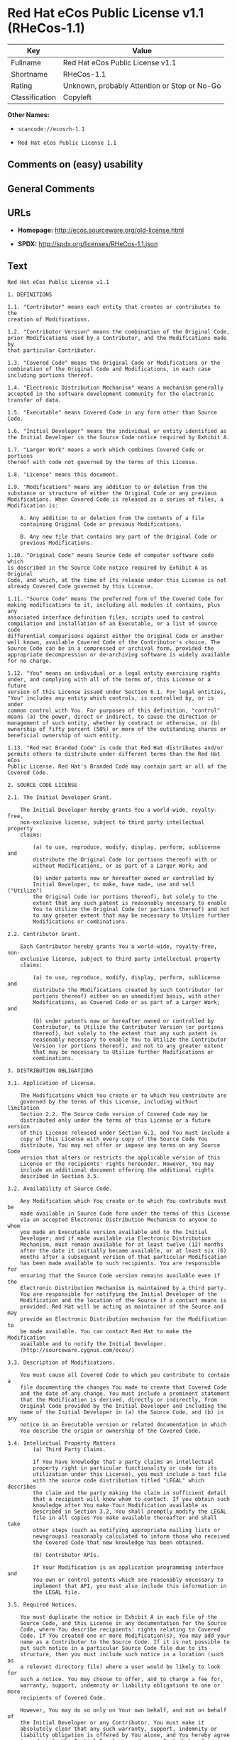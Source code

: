 * Red Hat eCos Public License v1.1 (RHeCos-1.1)

| Key              | Value                                          |
|------------------+------------------------------------------------|
| Fullname         | Red Hat eCos Public License v1.1               |
| Shortname        | RHeCos-1.1                                     |
| Rating           | Unknown, probably Attention or Stop or No-Go   |
| Classification   | Copyleft                                       |

*Other Names:*

- =scancode://ecosrh-1.1=

- =Red Hat eCos Public License 1.1=

** Comments on (easy) usability

** General Comments

** URLs

- *Homepage:* http://ecos.sourceware.org/old-license.html

- *SPDX:* http://spdx.org/licenses/RHeCos-1.1.json

** Text

#+BEGIN_EXAMPLE
  Red Hat eCos Public License v1.1

  1. DEFINITIONS

  1.1. "Contributor" means each entity that creates or contributes to the
  creation of Modifications.

  1.2. "Contributor Version" means the combination of the Original Code,
  prior Modifications used by a Contributor, and the Modifications made by
  that particular Contributor.

  1.3. "Covered Code" means the Original Code or Modifications or the
  combination of the Original Code and Modifications, in each case
  including portions thereof.

  1.4. "Electronic Distribution Mechanism" means a mechanism generally
  accepted in the software development community for the electronic
  transfer of data.

  1.5. "Executable" means Covered Code in any form other than Source Code.

  1.6. "Initial Developer" means the individual or entity identified as
  the Initial Developer in the Source Code notice required by Exhibit A.

  1.7. "Larger Work" means a work which combines Covered Code or portions
  thereof with code not governed by the terms of this License.

  1.8. "License" means this document.

  1.9. "Modifications" means any addition to or deletion from the
  substance or structure of either the Original Code or any previous
  Modifications. When Covered Code is released as a series of files, a
  Modification is:

      A. Any addition to or deletion from the contents of a file
      containing Original Code or previous Modifications.

      B. Any new file that contains any part of the Original Code or
      previous Modifications.

  1.10. "Original Code" means Source Code of computer software code which
  is described in the Source Code notice required by Exhibit A as Original
  Code, and which, at the time of its release under this License is not
  already Covered Code governed by this License.

  1.11. "Source Code" means the preferred form of the Covered Code for
  making modifications to it, including all modules it contains, plus any
  associated interface definition files, scripts used to control
  compilation and installation of an Executable, or a list of source code
  differential comparisons against either the Original Code or another
  well known, available Covered Code of the Contributor's choice. The
  Source Code can be in a compressed or archival form, provided the
  appropriate decompression or de-archiving software is widely available
  for no charge.

  1.12. "You" means an individual or a legal entity exercising rights
  under, and complying with all of the terms of, this License or a future
  version of this License issued under Section 6.1. For legal entities,
  "You" includes any entity which controls, is controlled by, or is under
  common control with You. For purposes of this definition, "control"
  means (a) the power, direct or indirect, to cause the direction or
  management of such entity, whether by contract or otherwise, or (b)
  ownership of fifty percent (50%) or more of the outstanding shares or
  beneficial ownership of such entity.

  1.13. "Red Hat Branded Code" is code that Red Hat distributes and/or
  permits others to distribute under different terms than the Red Hat eCos
  Public License. Red Hat's Branded Code may contain part or all of the
  Covered Code.

  2. SOURCE CODE LICENSE

  2.1. The Initial Developer Grant.

      The Initial Developer hereby grants You a world-wide, royalty-free,
      non-exclusive license, subject to third party intellectual property
      claims:

          (a) to use, reproduce, modify, display, perform, sublicense and
          distribute the Original Code (or portions thereof) with or
          without Modifications, or as part of a Larger Work; and

          (b) under patents now or hereafter owned or controlled by
          Initial Developer, to make, have made, use and sell ("Utilize")
          the Original Code (or portions thereof), but solely to the
          extent that any such patent is reasonably necessary to enable
          You to Utilize the Original Code (or portions thereof) and not
          to any greater extent that may be necessary to Utilize further
          Modifications or combinations.

  2.2. Contributor Grant.

      Each Contributor hereby grants You a world-wide, royalty-free, non-
      exclusive license, subject to third party intellectual property
      claims:

          (a) to use, reproduce, modify, display, perform, sublicense and
          distribute the Modifications created by such Contributor (or
          portions thereof) either on an unmodified basis, with other
          Modifications, as Covered Code or as part of a Larger Work; and

          (b) under patents now or hereafter owned or controlled by
          Contributor, to Utilize the Contributor Version (or portions
          thereof), but solely to the extent that any such patent is
          reasonably necessary to enable You to Utilize the Contributor
          Version (or portions thereof), and not to any greater extent
          that may be necessary to Utilize further Modifications or
          combinations.

  3. DISTRIBUTION OBLIGATIONS

  3.1. Application of License.

      The Modifications which You create or to which You contribute are
      governed by the terms of this License, including without limitation
      Section 2.2. The Source Code version of Covered Code may be
      distributed only under the terms of this License or a future version
      of this License released under Section 6.1, and You must include a
      copy of this License with every copy of the Source Code You
      distribute. You may not offer or impose any terms on any Source Code
      version that alters or restricts the applicable version of this
      License or the recipients' rights hereunder. However, You may
      include an additional document offering the additional rights
      described in Section 3.5.

  3.2. Availability of Source Code.
      
      Any Modification which You create or to which You contribute must be
      made available in Source Code form under the terms of this License
      via an accepted Electronic Distribution Mechanism to anyone to whom
      you made an Executable version available and to the Initial
      Developer; and if made available via Electronic Distribution
      Mechanism, must remain available for at least twelve (12) months
      after the date it initially became available, or at least six (6)
      months after a subsequent version of that particular Modification
      has been made available to such recipients. You are responsible for
      ensuring that the Source Code version remains available even if the
      Electronic Distribution Mechanism is maintained by a third party.
      You are responsible for notifying the Initial Developer of the
      Modification and the location of the Source if a contact means is
      provided. Red Hat will be acting as maintainer of the Source and may
      provide an Electronic Distribution mechanism for the Modification to
      be made available. You can contact Red Hat to make the Modification
      available and to notify the Initial Developer.
      (http://sourceware.cygnus.com/ecos/)

  3.3. Description of Modifications.

      You must cause all Covered Code to which you contribute to contain a
      file documenting the changes You made to create that Covered Code
      and the date of any change. You must include a prominent statement
      that the Modification is derived, directly or indirectly, from
      Original Code provided by the Initial Developer and including the
      name of the Initial Developer in (a) the Source Code, and (b) in any
      notice in an Executable version or related documentation in which
      You describe the origin or ownership of the Covered Code.

  3.4. Intellectual Property Matters
          (a) Third Party Claims.

          If You have knowledge that a party claims an intellectual
          property right in particular functionality or code (or its
          utilization under this License), you must include a text file
          with the source code distribution titled "LEGAL" which describes
          the claim and the party making the claim in sufficient detail
          that a recipient will know whom to contact. If you obtain such
          knowledge after You make Your Modification available as
          described in Section 3.2, You shall promptly modify the LEGAL
          file in all copies You make available thereafter and shall take
          other steps (such as notifying appropriate mailing lists or
          newsgroups) reasonably calculated to inform those who received
          the Covered Code that new knowledge has been obtained.

          (b) Contributor APIs.

          If Your Modification is an application programming interface and
          You own or control patents which are reasonably necessary to
          implement that API, you must also include this information in
          the LEGAL file.

  3.5. Required Notices.

      You must duplicate the notice in Exhibit A in each file of the
      Source Code, and this License in any documentation for the Source
      Code, where You describe recipients' rights relating to Covered
      Code. If You created one or more Modification(s), You may add your
      name as a Contributor to the Source Code. If it is not possible to
      put such notice in a particular Source Code file due to its
      structure, then you must include such notice in a location (such as
      a relevant directory file) where a user would be likely to look for
      such a notice. You may choose to offer, and to charge a fee for,
      warranty, support, indemnity or liability obligations to one or more
      recipients of Covered Code.

      However, You may do so only on Your own behalf, and not on behalf of
      the Initial Developer or any Contributor. You must make it
      absolutely clear that any such warranty, support, indemnity or
      liability obligation is offered by You alone, and You hereby agree
      to indemnify the Initial Developer and every Contributor for any
      liability incurred by the Initial Developer or such Contributor as a
      result of warranty, support, indemnity or liability terms You offer.

  3.6. Distribution of Executable Versions.

      You may distribute Covered Code in Executable form only if the
      requirements of Section 3.1-3.5 have been met for that Covered Code,
      and if You include a notice stating that the Source Code version of
      the Covered Code is available under the terms of this License,
      including a description of how and where You have fulfilled the
      obligations of Section 3.2. The notice must be conspicuously
      included in any notice in an Executable version, related
      documentation or collateral in which You describe recipients' rights
      relating to the Covered Code. You may distribute the Executable
      version of Covered Code under a license of Your choice, which may
      contain terms different from this License, provided that You are in
      compliance with the terms of this License and that the license for
      the Executable version does not attempt to limit or alter the
      recipient's rights in the Source Code version from the rights set
      forth in this License. If You distribute the Executable version
      under a different license You must make it absolutely clear that any
      terms which differ from this License are offered by You alone, not
      by the Initial Developer or any Contributor. You hereby agree to
      indemnify the Initial Developer and every Contributor for any
      liability incurred by the Initial Developer or such Contributor as a
      result of any such terms You offer.

      If you distribute executable versions containing Covered Code, you
      must reproduce the notice in Exhibit B in the documentation and/or
      other materials provided with the product.

  3.7. Larger Works.

      You may create a Larger Work by combining Covered Code with other
      code not governed by the terms of this License and distribute the
      Larger Work as a single product. In such a case, You must make sure
      the requirements of this License are fulfilled for the Covered Code.

  4. INABILITY TO COMPLY DUE TO STATUTE OR REGULATION

  If it is impossible for You to comply with any of the terms of this
  License with respect to some or all of the Covered Code due to statute
  or regulation then You must: (a) comply with the terms of this License
  to the maximum extent possible; (b) cite the statute or regulation that
  prohibits you from adhering to the license; and (c) describe the
  limitations and the code they affect. Such description must be included
  in the LEGAL file described in Section 3.4 and must be included with all
  distributions of the Source Code. Except to the extent prohibited by
  statute or regulation, such description must be sufficiently detailed
  for a recipient of ordinary skill to be able to understand it. You must
  submit this LEGAL file to Red Hat for review, and You will not be able
  use the covered code in any means until permission is granted from Red
  Hat to allow for the inability to comply due to statute or regulation.

  5. APPLICATION OF THIS LICENSE

  This License applies to code to which the Initial Developer has attached
  the notice in Exhibit A, and to related Covered Code.

  Red Hat may include Covered Code in products without such additional
  products becoming subject to the terms of this License, and may license
  such additional products on different terms from those contained in this
  License.

  Red Hat may license the Source Code of Red Hat Branded Code without Red
  Hat Branded Code becoming subject to the terms of this License, and may
  license Red Hat Branded Code on different terms from those contained in
  this License. Contact Red Hat for details of alternate licensing terms
  available.

  6. VERSIONS OF THE LICENSE

  6.1. New Versions.

      Red Hat may publish revised and/or new versions of the License from
      time to time. Each version will be given a distinguishing version
      number.

  6.2. Effect of New Versions.

      Once Covered Code has been published under a particular version of
      the License, You may always continue to use it under the terms of
      that version. You may also choose to use such Covered Code under the
      terms of any subsequent version of the License published by Red Hat.
      No one other than Red Hat has the right to modify the terms
      applicable to Covered Code beyond what is granted under this and
      subsequent Licenses.

  6.3. Derivative Works.

      If you create or use a modified version of this License (which you
      may only do in order to apply it to code which is not already
      Covered Code governed by this License), you must (a) rename Your
      license so that the phrases "ECOS", "eCos", "Red Hat", "RHEPL" or
      any confusingly similar phrase do not appear anywhere in your
      license and (b) otherwise make it clear that your version of the
      license contains terms which differ from the Red Hat eCos Public
      License. (Filling in the name of the Initial Developer, Original
      Code or Contributor in the notice described in Exhibit A shall not
      of themselves be deemed to be modifications of this License.)

  7. DISCLAIMER OF WARRANTY

  COVERED CODE IS PROVIDED UNDER THIS LICENSE ON AN "AS IS" BASIS, WITHOUT
  WARRANTY OF ANY KIND, EITHER EXPRESSED OR IMPLIED, INCLUDING, WITHOUT
  LIMITATION, WARRANTIES THAT THE COVERED CODE IS FREE OF DEFECTS,
  MERCHANTABLE, FIT FOR A PARTICULAR PURPOSE OR NON-INFRINGING. THE ENTIRE
  RISK AS TO THE QUALITY AND PERFORMANCE OF THE COVERED CODE IS WITH YOU.
  SHOULD ANY COVERED CODE PROVE DEFECTIVE IN ANY RESPECT, YOU (NOT THE
  INITIAL DEVELOPER OR ANY OTHER CONTRIBUTOR) ASSUME THE COST OF ANY
  NECESSARY SERVICING, REPAIR OR CORRECTION. THIS DISCLAIMER OF WARRANTY
  CONSTITUTES AN ESSENTIAL PART OF THIS LICENSE. NO USE OF ANY COVERED
  CODE IS AUTHORIZED HEREUNDER EXCEPT UNDER THIS DISCLAIMER.

  8. TERMINATION

  This License and the rights granted hereunder will terminate
  automatically if You fail to comply with terms herein and fail to cure
  such breach within 30 days of becoming aware of the breach. All
  sublicenses to the Covered Code which are properly granted shall survive
  any termination of this License. Provisions which, by their nature, must
  remain in effect beyond the termination of this License shall survive.

  9. LIMITATION OF LIABILITY

  UNDER NO CIRCUMSTANCES AND UNDER NO LEGAL THEORY, WHETHER TORT
  (INCLUDING NEGLIGENCE), CONTRACT, OR OTHERWISE, SHALL THE INITIAL
  DEVELOPER, ANY OTHER CONTRIBUTOR, OR ANY DISTRIBUTOR OF COVERED CODE, OR
  ANY SUPPLIER OF ANY OF SUCH PARTIES, BE LIABLE TO YOU OR ANY OTHER
  PERSON FOR ANY INDIRECT, SPECIAL, INCIDENTAL, OR CONSEQUENTIAL DAMAGES
  OF ANY CHARACTER INCLUDING, WITHOUT LIMITATION, DAMAGES FOR LOSS OF
  GOODWILL, WORK STOPPAGE, COMPUTER FAILURE OR MALFUNCTION, OR ANY AND ALL
  OTHER COMMERCIAL DAMAGES OR LOSSES, EVEN IF SUCH PARTY SHALL HAVE BEEN
  INFORMED OF THE POSSIBILITY OF SUCH DAMAGES. THIS LIMITATION OF
  LIABILITY SHALL NOT APPLY TO LIABILITY FOR DEATH OR PERSONAL INJURY
  RESULTING FROM SUCH PARTY'S NEGLIGENCE TO THE EXTENT APPLICABLE LAW
  PROHIBITS SUCH LIMITATION. SOME JURISDICTIONS DO NOT ALLOW THE EXCLUSION
  OR LIMITATION OF INCIDENTAL OR CONSEQUENTIAL DAMAGES, SO THAT EXCLUSION
  AND LIMITATION MAY NOT APPLY TO YOU.

  10. U.S. GOVERNMENT END USERS

  The Covered Code is a "commercial item," as that term is defined in 48
  C.F.R. 2.101 (Oct. 1995), consisting of "commercial computer software"
  and "commercial computer software documentation," as such terms are used
  in 48 C.F.R. 12.212 (Sept. 1995). Consistent with 48 C.F.R. 12.212 and
  48 C.F.R. 227.7202-1 through 227.7202-4 (June 1995), all U.S. Government
  End Users acquire Covered Code with only those rights set forth herein.

  11. MISCELLANEOUS

  This License represents the complete agreement concerning subject matter
  hereof. If any provision of this License is held to be unenforceable,
  such provision shall be reformed only to the extent necessary to make it
  enforceable. This License shall be governed by California law provisions
  (except to the extent applicable law, if any, provides otherwise),
  excluding its conflict-of-law provisions. With respect to disputes in
  which at least one party is a citizen of, or an entity chartered or
  registered to do business in, the United States of America: (a) unless
  otherwise agreed in writing, all disputes relating to this License
  (excepting any dispute relating to intellectual property rights) shall
  be subject to final and binding arbitration, with the losing party
  paying all costs of arbitration; (b) any arbitration relating to this
  Agreement shall be held in Santa Clara County, California, under the
  auspices of JAMS/EndDispute; and (c) any litigation relating to this
  Agreement shall be subject to the jurisdiction of the Federal Courts of
  the Northern District of California, with venue lying in Santa Clara
  County, California, with the losing party responsible for costs,
  including without limitation, court costs and reasonable attorneys fees
  and expenses. The application of the United Nations Convention on
  Contracts for the International Sale of Goods is expressly excluded. Any
  law or regulation which provides that the language of a contract shall
  be construed against the drafter shall not apply to this License.

  12. RESPONSIBILITY FOR CLAIMS

  Except in cases where another Contributor has failed to comply with
  Section 3.4, You are responsible for damages arising, directly or
  indirectly, out of Your utilization of rights under this License, based
  on the number of copies of Covered Code you made available, the revenues
  you received from utilizing such rights, and other relevant factors. You
  agree to work with affected parties to distribute responsibility on an
  equitable basis.

  13. ADDITIONAL TERMS APPLICABLE TO THE RED HAT ECOS PUBLIC LICENSE

  Nothing in this License shall be interpreted to prohibit Red Hat from
  licensing under different terms than this License any code which Red Hat
  otherwise would have a right to license.

  Red Hat and logo - This License does not grant any rights to use the
  trademark Red Hat, the Red Hat logo, eCos logo, even if such marks are
  included in the Original Code. You may contact Red Hat for permission to
  display the Red Hat and eCos marks in either the documentation or the
  Executable version beyond that required in Exhibit B.

  Inability to Comply Due to Contractual Obligation - To the extent that
  Red Hat is limited contractually from making third party code available
  under this License, Red Hat may choose to integrate such third party
  code into Covered Code without being required to distribute such third
  party code in Source Code form, even if such third party code would
  otherwise be considered "Modifications" under this License.

  EXHIBIT A

  "The contents of this file are subject to the Red Hat eCos Public 
  License Version 1.1 (the "License"); you may not use this file except in
  compliance with the License. You may obtain a copy of the License at
  http://www.redhat.com/

  Software distributed under the License is distributed on an "AS IS"
  basis, WITHOUT WARRANTY OF ANY KIND, either express or implied. See the
  License for the specific language governing rights and limitations under
  the License.

  The Original Code is eCos - Embedded Configurable Operating System,
  released September 30, 1998. The Initial Developer of the Original Code
  is Red Hat. Portions created by Red Hat are Copyright (C) 1998, 1999,
  2000 Red Hat, Inc. All Rights Reserved."

  EXHIBIT B

  Part of the software embedded in this product is eCos - Embedded
  Configurable Operating System, a trademark of Red Hat. Portions created
  by Red Hat are Copyright (C) 1998, 1999, 2000 Red Hat, Inc.
  (http://www.redhat.com/). All Rights Reserved.

  THE SOFTWARE IN THIS PRODUCT WAS IN PART PROVIDED BY RED HAT AND ANY
  EXPRESS OR IMPLIED WARRANTIES, INCLUDING, BUT NOT LIMITED TO, THE
  IMPLIED WARRANTIES OF MERCHANTABILITY AND FITNESS FOR A PARTICULAR
  PURPOSE ARE DISCLAIMED. IN NO EVENT SHALL THE AUTHOR BE LIABLE FOR ANY
  DIRECT, INDIRECT, INCIDENTAL, SPECIAL, EXEMPLARY, OR CONSEQUENTIAL
  DAMAGES (INCLUDING, BUT NOT LIMITED TO, PROCUREMENT OF SUBSTITUTE GOODS
  OR SERVICES; LOSS OF USE, DATA, OR PROFITS; OR BUSINESS INTERRUPTION)
  HOWEVER CAUSED AND ON ANY THEORY OF LIABILITY, WHETHER IN CONTRACT,
  STRICT LIABILITY, OR TORT (INCLUDING NEGLIGENCE OR OTHERWISE) ARISING IN
  ANY WAY OUT OF THE USE OF THIS SOFTWARE, EVEN IF ADVISED OF THE
  POSSIBILITY OF SUCH DAMAGE.

  eCos and the eCos logo are registered trademarks of eCosCentric Limited.
#+END_EXAMPLE

--------------

** Raw Data

#+BEGIN_EXAMPLE
  {
      "__impliedNames": [
          "RHeCos-1.1",
          "Red Hat eCos Public License v1.1",
          "scancode://ecosrh-1.1",
          "Red Hat eCos Public License 1.1"
      ],
      "__impliedId": "RHeCos-1.1",
      "facts": {
          "SPDX": {
              "isSPDXLicenseDeprecated": false,
              "spdxFullName": "Red Hat eCos Public License v1.1",
              "spdxDetailsURL": "http://spdx.org/licenses/RHeCos-1.1.json",
              "_sourceURL": "https://spdx.org/licenses/RHeCos-1.1.html",
              "spdxLicIsOSIApproved": false,
              "spdxSeeAlso": [
                  "http://ecos.sourceware.org/old-license.html"
              ],
              "_implications": {
                  "__impliedNames": [
                      "RHeCos-1.1",
                      "Red Hat eCos Public License v1.1"
                  ],
                  "__impliedId": "RHeCos-1.1",
                  "__isOsiApproved": false,
                  "__impliedURLs": [
                      [
                          "SPDX",
                          "http://spdx.org/licenses/RHeCos-1.1.json"
                      ],
                      [
                          null,
                          "http://ecos.sourceware.org/old-license.html"
                      ]
                  ]
              },
              "spdxLicenseId": "RHeCos-1.1"
          },
          "Scancode": {
              "otherUrls": null,
              "homepageUrl": "http://ecos.sourceware.org/old-license.html",
              "shortName": "Red Hat eCos Public License 1.1",
              "textUrls": null,
              "text": "Red Hat eCos Public License v1.1\n\n1. DEFINITIONS\n\n1.1. \"Contributor\" means each entity that creates or contributes to the\ncreation of Modifications.\n\n1.2. \"Contributor Version\" means the combination of the Original Code,\nprior Modifications used by a Contributor, and the Modifications made by\nthat particular Contributor.\n\n1.3. \"Covered Code\" means the Original Code or Modifications or the\ncombination of the Original Code and Modifications, in each case\nincluding portions thereof.\n\n1.4. \"Electronic Distribution Mechanism\" means a mechanism generally\naccepted in the software development community for the electronic\ntransfer of data.\n\n1.5. \"Executable\" means Covered Code in any form other than Source Code.\n\n1.6. \"Initial Developer\" means the individual or entity identified as\nthe Initial Developer in the Source Code notice required by Exhibit A.\n\n1.7. \"Larger Work\" means a work which combines Covered Code or portions\nthereof with code not governed by the terms of this License.\n\n1.8. \"License\" means this document.\n\n1.9. \"Modifications\" means any addition to or deletion from the\nsubstance or structure of either the Original Code or any previous\nModifications. When Covered Code is released as a series of files, a\nModification is:\n\n    A. Any addition to or deletion from the contents of a file\n    containing Original Code or previous Modifications.\n\n    B. Any new file that contains any part of the Original Code or\n    previous Modifications.\n\n1.10. \"Original Code\" means Source Code of computer software code which\nis described in the Source Code notice required by Exhibit A as Original\nCode, and which, at the time of its release under this License is not\nalready Covered Code governed by this License.\n\n1.11. \"Source Code\" means the preferred form of the Covered Code for\nmaking modifications to it, including all modules it contains, plus any\nassociated interface definition files, scripts used to control\ncompilation and installation of an Executable, or a list of source code\ndifferential comparisons against either the Original Code or another\nwell known, available Covered Code of the Contributor's choice. The\nSource Code can be in a compressed or archival form, provided the\nappropriate decompression or de-archiving software is widely available\nfor no charge.\n\n1.12. \"You\" means an individual or a legal entity exercising rights\nunder, and complying with all of the terms of, this License or a future\nversion of this License issued under Section 6.1. For legal entities,\n\"You\" includes any entity which controls, is controlled by, or is under\ncommon control with You. For purposes of this definition, \"control\"\nmeans (a) the power, direct or indirect, to cause the direction or\nmanagement of such entity, whether by contract or otherwise, or (b)\nownership of fifty percent (50%) or more of the outstanding shares or\nbeneficial ownership of such entity.\n\n1.13. \"Red Hat Branded Code\" is code that Red Hat distributes and/or\npermits others to distribute under different terms than the Red Hat eCos\nPublic License. Red Hat's Branded Code may contain part or all of the\nCovered Code.\n\n2. SOURCE CODE LICENSE\n\n2.1. The Initial Developer Grant.\n\n    The Initial Developer hereby grants You a world-wide, royalty-free,\n    non-exclusive license, subject to third party intellectual property\n    claims:\n\n        (a) to use, reproduce, modify, display, perform, sublicense and\n        distribute the Original Code (or portions thereof) with or\n        without Modifications, or as part of a Larger Work; and\n\n        (b) under patents now or hereafter owned or controlled by\n        Initial Developer, to make, have made, use and sell (\"Utilize\")\n        the Original Code (or portions thereof), but solely to the\n        extent that any such patent is reasonably necessary to enable\n        You to Utilize the Original Code (or portions thereof) and not\n        to any greater extent that may be necessary to Utilize further\n        Modifications or combinations.\n\n2.2. Contributor Grant.\n\n    Each Contributor hereby grants You a world-wide, royalty-free, non-\n    exclusive license, subject to third party intellectual property\n    claims:\n\n        (a) to use, reproduce, modify, display, perform, sublicense and\n        distribute the Modifications created by such Contributor (or\n        portions thereof) either on an unmodified basis, with other\n        Modifications, as Covered Code or as part of a Larger Work; and\n\n        (b) under patents now or hereafter owned or controlled by\n        Contributor, to Utilize the Contributor Version (or portions\n        thereof), but solely to the extent that any such patent is\n        reasonably necessary to enable You to Utilize the Contributor\n        Version (or portions thereof), and not to any greater extent\n        that may be necessary to Utilize further Modifications or\n        combinations.\n\n3. DISTRIBUTION OBLIGATIONS\n\n3.1. Application of License.\n\n    The Modifications which You create or to which You contribute are\n    governed by the terms of this License, including without limitation\n    Section 2.2. The Source Code version of Covered Code may be\n    distributed only under the terms of this License or a future version\n    of this License released under Section 6.1, and You must include a\n    copy of this License with every copy of the Source Code You\n    distribute. You may not offer or impose any terms on any Source Code\n    version that alters or restricts the applicable version of this\n    License or the recipients' rights hereunder. However, You may\n    include an additional document offering the additional rights\n    described in Section 3.5.\n\n3.2. Availability of Source Code.\n    \n    Any Modification which You create or to which You contribute must be\n    made available in Source Code form under the terms of this License\n    via an accepted Electronic Distribution Mechanism to anyone to whom\n    you made an Executable version available and to the Initial\n    Developer; and if made available via Electronic Distribution\n    Mechanism, must remain available for at least twelve (12) months\n    after the date it initially became available, or at least six (6)\n    months after a subsequent version of that particular Modification\n    has been made available to such recipients. You are responsible for\n    ensuring that the Source Code version remains available even if the\n    Electronic Distribution Mechanism is maintained by a third party.\n    You are responsible for notifying the Initial Developer of the\n    Modification and the location of the Source if a contact means is\n    provided. Red Hat will be acting as maintainer of the Source and may\n    provide an Electronic Distribution mechanism for the Modification to\n    be made available. You can contact Red Hat to make the Modification\n    available and to notify the Initial Developer.\n    (http://sourceware.cygnus.com/ecos/)\n\n3.3. Description of Modifications.\n\n    You must cause all Covered Code to which you contribute to contain a\n    file documenting the changes You made to create that Covered Code\n    and the date of any change. You must include a prominent statement\n    that the Modification is derived, directly or indirectly, from\n    Original Code provided by the Initial Developer and including the\n    name of the Initial Developer in (a) the Source Code, and (b) in any\n    notice in an Executable version or related documentation in which\n    You describe the origin or ownership of the Covered Code.\n\n3.4. Intellectual Property Matters\n        (a) Third Party Claims.\n\n        If You have knowledge that a party claims an intellectual\n        property right in particular functionality or code (or its\n        utilization under this License), you must include a text file\n        with the source code distribution titled \"LEGAL\" which describes\n        the claim and the party making the claim in sufficient detail\n        that a recipient will know whom to contact. If you obtain such\n        knowledge after You make Your Modification available as\n        described in Section 3.2, You shall promptly modify the LEGAL\n        file in all copies You make available thereafter and shall take\n        other steps (such as notifying appropriate mailing lists or\n        newsgroups) reasonably calculated to inform those who received\n        the Covered Code that new knowledge has been obtained.\n\n        (b) Contributor APIs.\n\n        If Your Modification is an application programming interface and\n        You own or control patents which are reasonably necessary to\n        implement that API, you must also include this information in\n        the LEGAL file.\n\n3.5. Required Notices.\n\n    You must duplicate the notice in Exhibit A in each file of the\n    Source Code, and this License in any documentation for the Source\n    Code, where You describe recipients' rights relating to Covered\n    Code. If You created one or more Modification(s), You may add your\n    name as a Contributor to the Source Code. If it is not possible to\n    put such notice in a particular Source Code file due to its\n    structure, then you must include such notice in a location (such as\n    a relevant directory file) where a user would be likely to look for\n    such a notice. You may choose to offer, and to charge a fee for,\n    warranty, support, indemnity or liability obligations to one or more\n    recipients of Covered Code.\n\n    However, You may do so only on Your own behalf, and not on behalf of\n    the Initial Developer or any Contributor. You must make it\n    absolutely clear that any such warranty, support, indemnity or\n    liability obligation is offered by You alone, and You hereby agree\n    to indemnify the Initial Developer and every Contributor for any\n    liability incurred by the Initial Developer or such Contributor as a\n    result of warranty, support, indemnity or liability terms You offer.\n\n3.6. Distribution of Executable Versions.\n\n    You may distribute Covered Code in Executable form only if the\n    requirements of Section 3.1-3.5 have been met for that Covered Code,\n    and if You include a notice stating that the Source Code version of\n    the Covered Code is available under the terms of this License,\n    including a description of how and where You have fulfilled the\n    obligations of Section 3.2. The notice must be conspicuously\n    included in any notice in an Executable version, related\n    documentation or collateral in which You describe recipients' rights\n    relating to the Covered Code. You may distribute the Executable\n    version of Covered Code under a license of Your choice, which may\n    contain terms different from this License, provided that You are in\n    compliance with the terms of this License and that the license for\n    the Executable version does not attempt to limit or alter the\n    recipient's rights in the Source Code version from the rights set\n    forth in this License. If You distribute the Executable version\n    under a different license You must make it absolutely clear that any\n    terms which differ from this License are offered by You alone, not\n    by the Initial Developer or any Contributor. You hereby agree to\n    indemnify the Initial Developer and every Contributor for any\n    liability incurred by the Initial Developer or such Contributor as a\n    result of any such terms You offer.\n\n    If you distribute executable versions containing Covered Code, you\n    must reproduce the notice in Exhibit B in the documentation and/or\n    other materials provided with the product.\n\n3.7. Larger Works.\n\n    You may create a Larger Work by combining Covered Code with other\n    code not governed by the terms of this License and distribute the\n    Larger Work as a single product. In such a case, You must make sure\n    the requirements of this License are fulfilled for the Covered Code.\n\n4. INABILITY TO COMPLY DUE TO STATUTE OR REGULATION\n\nIf it is impossible for You to comply with any of the terms of this\nLicense with respect to some or all of the Covered Code due to statute\nor regulation then You must: (a) comply with the terms of this License\nto the maximum extent possible; (b) cite the statute or regulation that\nprohibits you from adhering to the license; and (c) describe the\nlimitations and the code they affect. Such description must be included\nin the LEGAL file described in Section 3.4 and must be included with all\ndistributions of the Source Code. Except to the extent prohibited by\nstatute or regulation, such description must be sufficiently detailed\nfor a recipient of ordinary skill to be able to understand it. You must\nsubmit this LEGAL file to Red Hat for review, and You will not be able\nuse the covered code in any means until permission is granted from Red\nHat to allow for the inability to comply due to statute or regulation.\n\n5. APPLICATION OF THIS LICENSE\n\nThis License applies to code to which the Initial Developer has attached\nthe notice in Exhibit A, and to related Covered Code.\n\nRed Hat may include Covered Code in products without such additional\nproducts becoming subject to the terms of this License, and may license\nsuch additional products on different terms from those contained in this\nLicense.\n\nRed Hat may license the Source Code of Red Hat Branded Code without Red\nHat Branded Code becoming subject to the terms of this License, and may\nlicense Red Hat Branded Code on different terms from those contained in\nthis License. Contact Red Hat for details of alternate licensing terms\navailable.\n\n6. VERSIONS OF THE LICENSE\n\n6.1. New Versions.\n\n    Red Hat may publish revised and/or new versions of the License from\n    time to time. Each version will be given a distinguishing version\n    number.\n\n6.2. Effect of New Versions.\n\n    Once Covered Code has been published under a particular version of\n    the License, You may always continue to use it under the terms of\n    that version. You may also choose to use such Covered Code under the\n    terms of any subsequent version of the License published by Red Hat.\n    No one other than Red Hat has the right to modify the terms\n    applicable to Covered Code beyond what is granted under this and\n    subsequent Licenses.\n\n6.3. Derivative Works.\n\n    If you create or use a modified version of this License (which you\n    may only do in order to apply it to code which is not already\n    Covered Code governed by this License), you must (a) rename Your\n    license so that the phrases \"ECOS\", \"eCos\", \"Red Hat\", \"RHEPL\" or\n    any confusingly similar phrase do not appear anywhere in your\n    license and (b) otherwise make it clear that your version of the\n    license contains terms which differ from the Red Hat eCos Public\n    License. (Filling in the name of the Initial Developer, Original\n    Code or Contributor in the notice described in Exhibit A shall not\n    of themselves be deemed to be modifications of this License.)\n\n7. DISCLAIMER OF WARRANTY\n\nCOVERED CODE IS PROVIDED UNDER THIS LICENSE ON AN \"AS IS\" BASIS, WITHOUT\nWARRANTY OF ANY KIND, EITHER EXPRESSED OR IMPLIED, INCLUDING, WITHOUT\nLIMITATION, WARRANTIES THAT THE COVERED CODE IS FREE OF DEFECTS,\nMERCHANTABLE, FIT FOR A PARTICULAR PURPOSE OR NON-INFRINGING. THE ENTIRE\nRISK AS TO THE QUALITY AND PERFORMANCE OF THE COVERED CODE IS WITH YOU.\nSHOULD ANY COVERED CODE PROVE DEFECTIVE IN ANY RESPECT, YOU (NOT THE\nINITIAL DEVELOPER OR ANY OTHER CONTRIBUTOR) ASSUME THE COST OF ANY\nNECESSARY SERVICING, REPAIR OR CORRECTION. THIS DISCLAIMER OF WARRANTY\nCONSTITUTES AN ESSENTIAL PART OF THIS LICENSE. NO USE OF ANY COVERED\nCODE IS AUTHORIZED HEREUNDER EXCEPT UNDER THIS DISCLAIMER.\n\n8. TERMINATION\n\nThis License and the rights granted hereunder will terminate\nautomatically if You fail to comply with terms herein and fail to cure\nsuch breach within 30 days of becoming aware of the breach. All\nsublicenses to the Covered Code which are properly granted shall survive\nany termination of this License. Provisions which, by their nature, must\nremain in effect beyond the termination of this License shall survive.\n\n9. LIMITATION OF LIABILITY\n\nUNDER NO CIRCUMSTANCES AND UNDER NO LEGAL THEORY, WHETHER TORT\n(INCLUDING NEGLIGENCE), CONTRACT, OR OTHERWISE, SHALL THE INITIAL\nDEVELOPER, ANY OTHER CONTRIBUTOR, OR ANY DISTRIBUTOR OF COVERED CODE, OR\nANY SUPPLIER OF ANY OF SUCH PARTIES, BE LIABLE TO YOU OR ANY OTHER\nPERSON FOR ANY INDIRECT, SPECIAL, INCIDENTAL, OR CONSEQUENTIAL DAMAGES\nOF ANY CHARACTER INCLUDING, WITHOUT LIMITATION, DAMAGES FOR LOSS OF\nGOODWILL, WORK STOPPAGE, COMPUTER FAILURE OR MALFUNCTION, OR ANY AND ALL\nOTHER COMMERCIAL DAMAGES OR LOSSES, EVEN IF SUCH PARTY SHALL HAVE BEEN\nINFORMED OF THE POSSIBILITY OF SUCH DAMAGES. THIS LIMITATION OF\nLIABILITY SHALL NOT APPLY TO LIABILITY FOR DEATH OR PERSONAL INJURY\nRESULTING FROM SUCH PARTY'S NEGLIGENCE TO THE EXTENT APPLICABLE LAW\nPROHIBITS SUCH LIMITATION. SOME JURISDICTIONS DO NOT ALLOW THE EXCLUSION\nOR LIMITATION OF INCIDENTAL OR CONSEQUENTIAL DAMAGES, SO THAT EXCLUSION\nAND LIMITATION MAY NOT APPLY TO YOU.\n\n10. U.S. GOVERNMENT END USERS\n\nThe Covered Code is a \"commercial item,\" as that term is defined in 48\nC.F.R. 2.101 (Oct. 1995), consisting of \"commercial computer software\"\nand \"commercial computer software documentation,\" as such terms are used\nin 48 C.F.R. 12.212 (Sept. 1995). Consistent with 48 C.F.R. 12.212 and\n48 C.F.R. 227.7202-1 through 227.7202-4 (June 1995), all U.S. Government\nEnd Users acquire Covered Code with only those rights set forth herein.\n\n11. MISCELLANEOUS\n\nThis License represents the complete agreement concerning subject matter\nhereof. If any provision of this License is held to be unenforceable,\nsuch provision shall be reformed only to the extent necessary to make it\nenforceable. This License shall be governed by California law provisions\n(except to the extent applicable law, if any, provides otherwise),\nexcluding its conflict-of-law provisions. With respect to disputes in\nwhich at least one party is a citizen of, or an entity chartered or\nregistered to do business in, the United States of America: (a) unless\notherwise agreed in writing, all disputes relating to this License\n(excepting any dispute relating to intellectual property rights) shall\nbe subject to final and binding arbitration, with the losing party\npaying all costs of arbitration; (b) any arbitration relating to this\nAgreement shall be held in Santa Clara County, California, under the\nauspices of JAMS/EndDispute; and (c) any litigation relating to this\nAgreement shall be subject to the jurisdiction of the Federal Courts of\nthe Northern District of California, with venue lying in Santa Clara\nCounty, California, with the losing party responsible for costs,\nincluding without limitation, court costs and reasonable attorneys fees\nand expenses. The application of the United Nations Convention on\nContracts for the International Sale of Goods is expressly excluded. Any\nlaw or regulation which provides that the language of a contract shall\nbe construed against the drafter shall not apply to this License.\n\n12. RESPONSIBILITY FOR CLAIMS\n\nExcept in cases where another Contributor has failed to comply with\nSection 3.4, You are responsible for damages arising, directly or\nindirectly, out of Your utilization of rights under this License, based\non the number of copies of Covered Code you made available, the revenues\nyou received from utilizing such rights, and other relevant factors. You\nagree to work with affected parties to distribute responsibility on an\nequitable basis.\n\n13. ADDITIONAL TERMS APPLICABLE TO THE RED HAT ECOS PUBLIC LICENSE\n\nNothing in this License shall be interpreted to prohibit Red Hat from\nlicensing under different terms than this License any code which Red Hat\notherwise would have a right to license.\n\nRed Hat and logo - This License does not grant any rights to use the\ntrademark Red Hat, the Red Hat logo, eCos logo, even if such marks are\nincluded in the Original Code. You may contact Red Hat for permission to\ndisplay the Red Hat and eCos marks in either the documentation or the\nExecutable version beyond that required in Exhibit B.\n\nInability to Comply Due to Contractual Obligation - To the extent that\nRed Hat is limited contractually from making third party code available\nunder this License, Red Hat may choose to integrate such third party\ncode into Covered Code without being required to distribute such third\nparty code in Source Code form, even if such third party code would\notherwise be considered \"Modifications\" under this License.\n\nEXHIBIT A\n\n\"The contents of this file are subject to the Red Hat eCos Public \nLicense Version 1.1 (the \"License\"); you may not use this file except in\ncompliance with the License. You may obtain a copy of the License at\nhttp://www.redhat.com/\n\nSoftware distributed under the License is distributed on an \"AS IS\"\nbasis, WITHOUT WARRANTY OF ANY KIND, either express or implied. See the\nLicense for the specific language governing rights and limitations under\nthe License.\n\nThe Original Code is eCos - Embedded Configurable Operating System,\nreleased September 30, 1998. The Initial Developer of the Original Code\nis Red Hat. Portions created by Red Hat are Copyright (C) 1998, 1999,\n2000 Red Hat, Inc. All Rights Reserved.\"\n\nEXHIBIT B\n\nPart of the software embedded in this product is eCos - Embedded\nConfigurable Operating System, a trademark of Red Hat. Portions created\nby Red Hat are Copyright (C) 1998, 1999, 2000 Red Hat, Inc.\n(http://www.redhat.com/). All Rights Reserved.\n\nTHE SOFTWARE IN THIS PRODUCT WAS IN PART PROVIDED BY RED HAT AND ANY\nEXPRESS OR IMPLIED WARRANTIES, INCLUDING, BUT NOT LIMITED TO, THE\nIMPLIED WARRANTIES OF MERCHANTABILITY AND FITNESS FOR A PARTICULAR\nPURPOSE ARE DISCLAIMED. IN NO EVENT SHALL THE AUTHOR BE LIABLE FOR ANY\nDIRECT, INDIRECT, INCIDENTAL, SPECIAL, EXEMPLARY, OR CONSEQUENTIAL\nDAMAGES (INCLUDING, BUT NOT LIMITED TO, PROCUREMENT OF SUBSTITUTE GOODS\nOR SERVICES; LOSS OF USE, DATA, OR PROFITS; OR BUSINESS INTERRUPTION)\nHOWEVER CAUSED AND ON ANY THEORY OF LIABILITY, WHETHER IN CONTRACT,\nSTRICT LIABILITY, OR TORT (INCLUDING NEGLIGENCE OR OTHERWISE) ARISING IN\nANY WAY OUT OF THE USE OF THIS SOFTWARE, EVEN IF ADVISED OF THE\nPOSSIBILITY OF SUCH DAMAGE.\n\neCos and the eCos logo are registered trademarks of eCosCentric Limited.",
              "category": "Copyleft",
              "osiUrl": null,
              "owner": "Red Hat",
              "_sourceURL": "https://github.com/nexB/scancode-toolkit/blob/develop/src/licensedcode/data/licenses/ecosrh-1.1.yml",
              "key": "ecosrh-1.1",
              "name": "Red Hat eCos Public License 1.1",
              "spdxId": "RHeCos-1.1",
              "notes": null,
              "_implications": {
                  "__impliedNames": [
                      "scancode://ecosrh-1.1",
                      "Red Hat eCos Public License 1.1",
                      "RHeCos-1.1"
                  ],
                  "__impliedId": "RHeCos-1.1",
                  "__impliedCopyleft": [
                      [
                          "Scancode",
                          "Copyleft"
                      ]
                  ],
                  "__calculatedCopyleft": "Copyleft",
                  "__impliedText": "Red Hat eCos Public License v1.1\n\n1. DEFINITIONS\n\n1.1. \"Contributor\" means each entity that creates or contributes to the\ncreation of Modifications.\n\n1.2. \"Contributor Version\" means the combination of the Original Code,\nprior Modifications used by a Contributor, and the Modifications made by\nthat particular Contributor.\n\n1.3. \"Covered Code\" means the Original Code or Modifications or the\ncombination of the Original Code and Modifications, in each case\nincluding portions thereof.\n\n1.4. \"Electronic Distribution Mechanism\" means a mechanism generally\naccepted in the software development community for the electronic\ntransfer of data.\n\n1.5. \"Executable\" means Covered Code in any form other than Source Code.\n\n1.6. \"Initial Developer\" means the individual or entity identified as\nthe Initial Developer in the Source Code notice required by Exhibit A.\n\n1.7. \"Larger Work\" means a work which combines Covered Code or portions\nthereof with code not governed by the terms of this License.\n\n1.8. \"License\" means this document.\n\n1.9. \"Modifications\" means any addition to or deletion from the\nsubstance or structure of either the Original Code or any previous\nModifications. When Covered Code is released as a series of files, a\nModification is:\n\n    A. Any addition to or deletion from the contents of a file\n    containing Original Code or previous Modifications.\n\n    B. Any new file that contains any part of the Original Code or\n    previous Modifications.\n\n1.10. \"Original Code\" means Source Code of computer software code which\nis described in the Source Code notice required by Exhibit A as Original\nCode, and which, at the time of its release under this License is not\nalready Covered Code governed by this License.\n\n1.11. \"Source Code\" means the preferred form of the Covered Code for\nmaking modifications to it, including all modules it contains, plus any\nassociated interface definition files, scripts used to control\ncompilation and installation of an Executable, or a list of source code\ndifferential comparisons against either the Original Code or another\nwell known, available Covered Code of the Contributor's choice. The\nSource Code can be in a compressed or archival form, provided the\nappropriate decompression or de-archiving software is widely available\nfor no charge.\n\n1.12. \"You\" means an individual or a legal entity exercising rights\nunder, and complying with all of the terms of, this License or a future\nversion of this License issued under Section 6.1. For legal entities,\n\"You\" includes any entity which controls, is controlled by, or is under\ncommon control with You. For purposes of this definition, \"control\"\nmeans (a) the power, direct or indirect, to cause the direction or\nmanagement of such entity, whether by contract or otherwise, or (b)\nownership of fifty percent (50%) or more of the outstanding shares or\nbeneficial ownership of such entity.\n\n1.13. \"Red Hat Branded Code\" is code that Red Hat distributes and/or\npermits others to distribute under different terms than the Red Hat eCos\nPublic License. Red Hat's Branded Code may contain part or all of the\nCovered Code.\n\n2. SOURCE CODE LICENSE\n\n2.1. The Initial Developer Grant.\n\n    The Initial Developer hereby grants You a world-wide, royalty-free,\n    non-exclusive license, subject to third party intellectual property\n    claims:\n\n        (a) to use, reproduce, modify, display, perform, sublicense and\n        distribute the Original Code (or portions thereof) with or\n        without Modifications, or as part of a Larger Work; and\n\n        (b) under patents now or hereafter owned or controlled by\n        Initial Developer, to make, have made, use and sell (\"Utilize\")\n        the Original Code (or portions thereof), but solely to the\n        extent that any such patent is reasonably necessary to enable\n        You to Utilize the Original Code (or portions thereof) and not\n        to any greater extent that may be necessary to Utilize further\n        Modifications or combinations.\n\n2.2. Contributor Grant.\n\n    Each Contributor hereby grants You a world-wide, royalty-free, non-\n    exclusive license, subject to third party intellectual property\n    claims:\n\n        (a) to use, reproduce, modify, display, perform, sublicense and\n        distribute the Modifications created by such Contributor (or\n        portions thereof) either on an unmodified basis, with other\n        Modifications, as Covered Code or as part of a Larger Work; and\n\n        (b) under patents now or hereafter owned or controlled by\n        Contributor, to Utilize the Contributor Version (or portions\n        thereof), but solely to the extent that any such patent is\n        reasonably necessary to enable You to Utilize the Contributor\n        Version (or portions thereof), and not to any greater extent\n        that may be necessary to Utilize further Modifications or\n        combinations.\n\n3. DISTRIBUTION OBLIGATIONS\n\n3.1. Application of License.\n\n    The Modifications which You create or to which You contribute are\n    governed by the terms of this License, including without limitation\n    Section 2.2. The Source Code version of Covered Code may be\n    distributed only under the terms of this License or a future version\n    of this License released under Section 6.1, and You must include a\n    copy of this License with every copy of the Source Code You\n    distribute. You may not offer or impose any terms on any Source Code\n    version that alters or restricts the applicable version of this\n    License or the recipients' rights hereunder. However, You may\n    include an additional document offering the additional rights\n    described in Section 3.5.\n\n3.2. Availability of Source Code.\n    \n    Any Modification which You create or to which You contribute must be\n    made available in Source Code form under the terms of this License\n    via an accepted Electronic Distribution Mechanism to anyone to whom\n    you made an Executable version available and to the Initial\n    Developer; and if made available via Electronic Distribution\n    Mechanism, must remain available for at least twelve (12) months\n    after the date it initially became available, or at least six (6)\n    months after a subsequent version of that particular Modification\n    has been made available to such recipients. You are responsible for\n    ensuring that the Source Code version remains available even if the\n    Electronic Distribution Mechanism is maintained by a third party.\n    You are responsible for notifying the Initial Developer of the\n    Modification and the location of the Source if a contact means is\n    provided. Red Hat will be acting as maintainer of the Source and may\n    provide an Electronic Distribution mechanism for the Modification to\n    be made available. You can contact Red Hat to make the Modification\n    available and to notify the Initial Developer.\n    (http://sourceware.cygnus.com/ecos/)\n\n3.3. Description of Modifications.\n\n    You must cause all Covered Code to which you contribute to contain a\n    file documenting the changes You made to create that Covered Code\n    and the date of any change. You must include a prominent statement\n    that the Modification is derived, directly or indirectly, from\n    Original Code provided by the Initial Developer and including the\n    name of the Initial Developer in (a) the Source Code, and (b) in any\n    notice in an Executable version or related documentation in which\n    You describe the origin or ownership of the Covered Code.\n\n3.4. Intellectual Property Matters\n        (a) Third Party Claims.\n\n        If You have knowledge that a party claims an intellectual\n        property right in particular functionality or code (or its\n        utilization under this License), you must include a text file\n        with the source code distribution titled \"LEGAL\" which describes\n        the claim and the party making the claim in sufficient detail\n        that a recipient will know whom to contact. If you obtain such\n        knowledge after You make Your Modification available as\n        described in Section 3.2, You shall promptly modify the LEGAL\n        file in all copies You make available thereafter and shall take\n        other steps (such as notifying appropriate mailing lists or\n        newsgroups) reasonably calculated to inform those who received\n        the Covered Code that new knowledge has been obtained.\n\n        (b) Contributor APIs.\n\n        If Your Modification is an application programming interface and\n        You own or control patents which are reasonably necessary to\n        implement that API, you must also include this information in\n        the LEGAL file.\n\n3.5. Required Notices.\n\n    You must duplicate the notice in Exhibit A in each file of the\n    Source Code, and this License in any documentation for the Source\n    Code, where You describe recipients' rights relating to Covered\n    Code. If You created one or more Modification(s), You may add your\n    name as a Contributor to the Source Code. If it is not possible to\n    put such notice in a particular Source Code file due to its\n    structure, then you must include such notice in a location (such as\n    a relevant directory file) where a user would be likely to look for\n    such a notice. You may choose to offer, and to charge a fee for,\n    warranty, support, indemnity or liability obligations to one or more\n    recipients of Covered Code.\n\n    However, You may do so only on Your own behalf, and not on behalf of\n    the Initial Developer or any Contributor. You must make it\n    absolutely clear that any such warranty, support, indemnity or\n    liability obligation is offered by You alone, and You hereby agree\n    to indemnify the Initial Developer and every Contributor for any\n    liability incurred by the Initial Developer or such Contributor as a\n    result of warranty, support, indemnity or liability terms You offer.\n\n3.6. Distribution of Executable Versions.\n\n    You may distribute Covered Code in Executable form only if the\n    requirements of Section 3.1-3.5 have been met for that Covered Code,\n    and if You include a notice stating that the Source Code version of\n    the Covered Code is available under the terms of this License,\n    including a description of how and where You have fulfilled the\n    obligations of Section 3.2. The notice must be conspicuously\n    included in any notice in an Executable version, related\n    documentation or collateral in which You describe recipients' rights\n    relating to the Covered Code. You may distribute the Executable\n    version of Covered Code under a license of Your choice, which may\n    contain terms different from this License, provided that You are in\n    compliance with the terms of this License and that the license for\n    the Executable version does not attempt to limit or alter the\n    recipient's rights in the Source Code version from the rights set\n    forth in this License. If You distribute the Executable version\n    under a different license You must make it absolutely clear that any\n    terms which differ from this License are offered by You alone, not\n    by the Initial Developer or any Contributor. You hereby agree to\n    indemnify the Initial Developer and every Contributor for any\n    liability incurred by the Initial Developer or such Contributor as a\n    result of any such terms You offer.\n\n    If you distribute executable versions containing Covered Code, you\n    must reproduce the notice in Exhibit B in the documentation and/or\n    other materials provided with the product.\n\n3.7. Larger Works.\n\n    You may create a Larger Work by combining Covered Code with other\n    code not governed by the terms of this License and distribute the\n    Larger Work as a single product. In such a case, You must make sure\n    the requirements of this License are fulfilled for the Covered Code.\n\n4. INABILITY TO COMPLY DUE TO STATUTE OR REGULATION\n\nIf it is impossible for You to comply with any of the terms of this\nLicense with respect to some or all of the Covered Code due to statute\nor regulation then You must: (a) comply with the terms of this License\nto the maximum extent possible; (b) cite the statute or regulation that\nprohibits you from adhering to the license; and (c) describe the\nlimitations and the code they affect. Such description must be included\nin the LEGAL file described in Section 3.4 and must be included with all\ndistributions of the Source Code. Except to the extent prohibited by\nstatute or regulation, such description must be sufficiently detailed\nfor a recipient of ordinary skill to be able to understand it. You must\nsubmit this LEGAL file to Red Hat for review, and You will not be able\nuse the covered code in any means until permission is granted from Red\nHat to allow for the inability to comply due to statute or regulation.\n\n5. APPLICATION OF THIS LICENSE\n\nThis License applies to code to which the Initial Developer has attached\nthe notice in Exhibit A, and to related Covered Code.\n\nRed Hat may include Covered Code in products without such additional\nproducts becoming subject to the terms of this License, and may license\nsuch additional products on different terms from those contained in this\nLicense.\n\nRed Hat may license the Source Code of Red Hat Branded Code without Red\nHat Branded Code becoming subject to the terms of this License, and may\nlicense Red Hat Branded Code on different terms from those contained in\nthis License. Contact Red Hat for details of alternate licensing terms\navailable.\n\n6. VERSIONS OF THE LICENSE\n\n6.1. New Versions.\n\n    Red Hat may publish revised and/or new versions of the License from\n    time to time. Each version will be given a distinguishing version\n    number.\n\n6.2. Effect of New Versions.\n\n    Once Covered Code has been published under a particular version of\n    the License, You may always continue to use it under the terms of\n    that version. You may also choose to use such Covered Code under the\n    terms of any subsequent version of the License published by Red Hat.\n    No one other than Red Hat has the right to modify the terms\n    applicable to Covered Code beyond what is granted under this and\n    subsequent Licenses.\n\n6.3. Derivative Works.\n\n    If you create or use a modified version of this License (which you\n    may only do in order to apply it to code which is not already\n    Covered Code governed by this License), you must (a) rename Your\n    license so that the phrases \"ECOS\", \"eCos\", \"Red Hat\", \"RHEPL\" or\n    any confusingly similar phrase do not appear anywhere in your\n    license and (b) otherwise make it clear that your version of the\n    license contains terms which differ from the Red Hat eCos Public\n    License. (Filling in the name of the Initial Developer, Original\n    Code or Contributor in the notice described in Exhibit A shall not\n    of themselves be deemed to be modifications of this License.)\n\n7. DISCLAIMER OF WARRANTY\n\nCOVERED CODE IS PROVIDED UNDER THIS LICENSE ON AN \"AS IS\" BASIS, WITHOUT\nWARRANTY OF ANY KIND, EITHER EXPRESSED OR IMPLIED, INCLUDING, WITHOUT\nLIMITATION, WARRANTIES THAT THE COVERED CODE IS FREE OF DEFECTS,\nMERCHANTABLE, FIT FOR A PARTICULAR PURPOSE OR NON-INFRINGING. THE ENTIRE\nRISK AS TO THE QUALITY AND PERFORMANCE OF THE COVERED CODE IS WITH YOU.\nSHOULD ANY COVERED CODE PROVE DEFECTIVE IN ANY RESPECT, YOU (NOT THE\nINITIAL DEVELOPER OR ANY OTHER CONTRIBUTOR) ASSUME THE COST OF ANY\nNECESSARY SERVICING, REPAIR OR CORRECTION. THIS DISCLAIMER OF WARRANTY\nCONSTITUTES AN ESSENTIAL PART OF THIS LICENSE. NO USE OF ANY COVERED\nCODE IS AUTHORIZED HEREUNDER EXCEPT UNDER THIS DISCLAIMER.\n\n8. TERMINATION\n\nThis License and the rights granted hereunder will terminate\nautomatically if You fail to comply with terms herein and fail to cure\nsuch breach within 30 days of becoming aware of the breach. All\nsublicenses to the Covered Code which are properly granted shall survive\nany termination of this License. Provisions which, by their nature, must\nremain in effect beyond the termination of this License shall survive.\n\n9. LIMITATION OF LIABILITY\n\nUNDER NO CIRCUMSTANCES AND UNDER NO LEGAL THEORY, WHETHER TORT\n(INCLUDING NEGLIGENCE), CONTRACT, OR OTHERWISE, SHALL THE INITIAL\nDEVELOPER, ANY OTHER CONTRIBUTOR, OR ANY DISTRIBUTOR OF COVERED CODE, OR\nANY SUPPLIER OF ANY OF SUCH PARTIES, BE LIABLE TO YOU OR ANY OTHER\nPERSON FOR ANY INDIRECT, SPECIAL, INCIDENTAL, OR CONSEQUENTIAL DAMAGES\nOF ANY CHARACTER INCLUDING, WITHOUT LIMITATION, DAMAGES FOR LOSS OF\nGOODWILL, WORK STOPPAGE, COMPUTER FAILURE OR MALFUNCTION, OR ANY AND ALL\nOTHER COMMERCIAL DAMAGES OR LOSSES, EVEN IF SUCH PARTY SHALL HAVE BEEN\nINFORMED OF THE POSSIBILITY OF SUCH DAMAGES. THIS LIMITATION OF\nLIABILITY SHALL NOT APPLY TO LIABILITY FOR DEATH OR PERSONAL INJURY\nRESULTING FROM SUCH PARTY'S NEGLIGENCE TO THE EXTENT APPLICABLE LAW\nPROHIBITS SUCH LIMITATION. SOME JURISDICTIONS DO NOT ALLOW THE EXCLUSION\nOR LIMITATION OF INCIDENTAL OR CONSEQUENTIAL DAMAGES, SO THAT EXCLUSION\nAND LIMITATION MAY NOT APPLY TO YOU.\n\n10. U.S. GOVERNMENT END USERS\n\nThe Covered Code is a \"commercial item,\" as that term is defined in 48\nC.F.R. 2.101 (Oct. 1995), consisting of \"commercial computer software\"\nand \"commercial computer software documentation,\" as such terms are used\nin 48 C.F.R. 12.212 (Sept. 1995). Consistent with 48 C.F.R. 12.212 and\n48 C.F.R. 227.7202-1 through 227.7202-4 (June 1995), all U.S. Government\nEnd Users acquire Covered Code with only those rights set forth herein.\n\n11. MISCELLANEOUS\n\nThis License represents the complete agreement concerning subject matter\nhereof. If any provision of this License is held to be unenforceable,\nsuch provision shall be reformed only to the extent necessary to make it\nenforceable. This License shall be governed by California law provisions\n(except to the extent applicable law, if any, provides otherwise),\nexcluding its conflict-of-law provisions. With respect to disputes in\nwhich at least one party is a citizen of, or an entity chartered or\nregistered to do business in, the United States of America: (a) unless\notherwise agreed in writing, all disputes relating to this License\n(excepting any dispute relating to intellectual property rights) shall\nbe subject to final and binding arbitration, with the losing party\npaying all costs of arbitration; (b) any arbitration relating to this\nAgreement shall be held in Santa Clara County, California, under the\nauspices of JAMS/EndDispute; and (c) any litigation relating to this\nAgreement shall be subject to the jurisdiction of the Federal Courts of\nthe Northern District of California, with venue lying in Santa Clara\nCounty, California, with the losing party responsible for costs,\nincluding without limitation, court costs and reasonable attorneys fees\nand expenses. The application of the United Nations Convention on\nContracts for the International Sale of Goods is expressly excluded. Any\nlaw or regulation which provides that the language of a contract shall\nbe construed against the drafter shall not apply to this License.\n\n12. RESPONSIBILITY FOR CLAIMS\n\nExcept in cases where another Contributor has failed to comply with\nSection 3.4, You are responsible for damages arising, directly or\nindirectly, out of Your utilization of rights under this License, based\non the number of copies of Covered Code you made available, the revenues\nyou received from utilizing such rights, and other relevant factors. You\nagree to work with affected parties to distribute responsibility on an\nequitable basis.\n\n13. ADDITIONAL TERMS APPLICABLE TO THE RED HAT ECOS PUBLIC LICENSE\n\nNothing in this License shall be interpreted to prohibit Red Hat from\nlicensing under different terms than this License any code which Red Hat\notherwise would have a right to license.\n\nRed Hat and logo - This License does not grant any rights to use the\ntrademark Red Hat, the Red Hat logo, eCos logo, even if such marks are\nincluded in the Original Code. You may contact Red Hat for permission to\ndisplay the Red Hat and eCos marks in either the documentation or the\nExecutable version beyond that required in Exhibit B.\n\nInability to Comply Due to Contractual Obligation - To the extent that\nRed Hat is limited contractually from making third party code available\nunder this License, Red Hat may choose to integrate such third party\ncode into Covered Code without being required to distribute such third\nparty code in Source Code form, even if such third party code would\notherwise be considered \"Modifications\" under this License.\n\nEXHIBIT A\n\n\"The contents of this file are subject to the Red Hat eCos Public \nLicense Version 1.1 (the \"License\"); you may not use this file except in\ncompliance with the License. You may obtain a copy of the License at\nhttp://www.redhat.com/\n\nSoftware distributed under the License is distributed on an \"AS IS\"\nbasis, WITHOUT WARRANTY OF ANY KIND, either express or implied. See the\nLicense for the specific language governing rights and limitations under\nthe License.\n\nThe Original Code is eCos - Embedded Configurable Operating System,\nreleased September 30, 1998. The Initial Developer of the Original Code\nis Red Hat. Portions created by Red Hat are Copyright (C) 1998, 1999,\n2000 Red Hat, Inc. All Rights Reserved.\"\n\nEXHIBIT B\n\nPart of the software embedded in this product is eCos - Embedded\nConfigurable Operating System, a trademark of Red Hat. Portions created\nby Red Hat are Copyright (C) 1998, 1999, 2000 Red Hat, Inc.\n(http://www.redhat.com/). All Rights Reserved.\n\nTHE SOFTWARE IN THIS PRODUCT WAS IN PART PROVIDED BY RED HAT AND ANY\nEXPRESS OR IMPLIED WARRANTIES, INCLUDING, BUT NOT LIMITED TO, THE\nIMPLIED WARRANTIES OF MERCHANTABILITY AND FITNESS FOR A PARTICULAR\nPURPOSE ARE DISCLAIMED. IN NO EVENT SHALL THE AUTHOR BE LIABLE FOR ANY\nDIRECT, INDIRECT, INCIDENTAL, SPECIAL, EXEMPLARY, OR CONSEQUENTIAL\nDAMAGES (INCLUDING, BUT NOT LIMITED TO, PROCUREMENT OF SUBSTITUTE GOODS\nOR SERVICES; LOSS OF USE, DATA, OR PROFITS; OR BUSINESS INTERRUPTION)\nHOWEVER CAUSED AND ON ANY THEORY OF LIABILITY, WHETHER IN CONTRACT,\nSTRICT LIABILITY, OR TORT (INCLUDING NEGLIGENCE OR OTHERWISE) ARISING IN\nANY WAY OUT OF THE USE OF THIS SOFTWARE, EVEN IF ADVISED OF THE\nPOSSIBILITY OF SUCH DAMAGE.\n\neCos and the eCos logo are registered trademarks of eCosCentric Limited.",
                  "__impliedURLs": [
                      [
                          "Homepage",
                          "http://ecos.sourceware.org/old-license.html"
                      ]
                  ]
              }
          }
      },
      "__impliedCopyleft": [
          [
              "Scancode",
              "Copyleft"
          ]
      ],
      "__calculatedCopyleft": "Copyleft",
      "__isOsiApproved": false,
      "__impliedText": "Red Hat eCos Public License v1.1\n\n1. DEFINITIONS\n\n1.1. \"Contributor\" means each entity that creates or contributes to the\ncreation of Modifications.\n\n1.2. \"Contributor Version\" means the combination of the Original Code,\nprior Modifications used by a Contributor, and the Modifications made by\nthat particular Contributor.\n\n1.3. \"Covered Code\" means the Original Code or Modifications or the\ncombination of the Original Code and Modifications, in each case\nincluding portions thereof.\n\n1.4. \"Electronic Distribution Mechanism\" means a mechanism generally\naccepted in the software development community for the electronic\ntransfer of data.\n\n1.5. \"Executable\" means Covered Code in any form other than Source Code.\n\n1.6. \"Initial Developer\" means the individual or entity identified as\nthe Initial Developer in the Source Code notice required by Exhibit A.\n\n1.7. \"Larger Work\" means a work which combines Covered Code or portions\nthereof with code not governed by the terms of this License.\n\n1.8. \"License\" means this document.\n\n1.9. \"Modifications\" means any addition to or deletion from the\nsubstance or structure of either the Original Code or any previous\nModifications. When Covered Code is released as a series of files, a\nModification is:\n\n    A. Any addition to or deletion from the contents of a file\n    containing Original Code or previous Modifications.\n\n    B. Any new file that contains any part of the Original Code or\n    previous Modifications.\n\n1.10. \"Original Code\" means Source Code of computer software code which\nis described in the Source Code notice required by Exhibit A as Original\nCode, and which, at the time of its release under this License is not\nalready Covered Code governed by this License.\n\n1.11. \"Source Code\" means the preferred form of the Covered Code for\nmaking modifications to it, including all modules it contains, plus any\nassociated interface definition files, scripts used to control\ncompilation and installation of an Executable, or a list of source code\ndifferential comparisons against either the Original Code or another\nwell known, available Covered Code of the Contributor's choice. The\nSource Code can be in a compressed or archival form, provided the\nappropriate decompression or de-archiving software is widely available\nfor no charge.\n\n1.12. \"You\" means an individual or a legal entity exercising rights\nunder, and complying with all of the terms of, this License or a future\nversion of this License issued under Section 6.1. For legal entities,\n\"You\" includes any entity which controls, is controlled by, or is under\ncommon control with You. For purposes of this definition, \"control\"\nmeans (a) the power, direct or indirect, to cause the direction or\nmanagement of such entity, whether by contract or otherwise, or (b)\nownership of fifty percent (50%) or more of the outstanding shares or\nbeneficial ownership of such entity.\n\n1.13. \"Red Hat Branded Code\" is code that Red Hat distributes and/or\npermits others to distribute under different terms than the Red Hat eCos\nPublic License. Red Hat's Branded Code may contain part or all of the\nCovered Code.\n\n2. SOURCE CODE LICENSE\n\n2.1. The Initial Developer Grant.\n\n    The Initial Developer hereby grants You a world-wide, royalty-free,\n    non-exclusive license, subject to third party intellectual property\n    claims:\n\n        (a) to use, reproduce, modify, display, perform, sublicense and\n        distribute the Original Code (or portions thereof) with or\n        without Modifications, or as part of a Larger Work; and\n\n        (b) under patents now or hereafter owned or controlled by\n        Initial Developer, to make, have made, use and sell (\"Utilize\")\n        the Original Code (or portions thereof), but solely to the\n        extent that any such patent is reasonably necessary to enable\n        You to Utilize the Original Code (or portions thereof) and not\n        to any greater extent that may be necessary to Utilize further\n        Modifications or combinations.\n\n2.2. Contributor Grant.\n\n    Each Contributor hereby grants You a world-wide, royalty-free, non-\n    exclusive license, subject to third party intellectual property\n    claims:\n\n        (a) to use, reproduce, modify, display, perform, sublicense and\n        distribute the Modifications created by such Contributor (or\n        portions thereof) either on an unmodified basis, with other\n        Modifications, as Covered Code or as part of a Larger Work; and\n\n        (b) under patents now or hereafter owned or controlled by\n        Contributor, to Utilize the Contributor Version (or portions\n        thereof), but solely to the extent that any such patent is\n        reasonably necessary to enable You to Utilize the Contributor\n        Version (or portions thereof), and not to any greater extent\n        that may be necessary to Utilize further Modifications or\n        combinations.\n\n3. DISTRIBUTION OBLIGATIONS\n\n3.1. Application of License.\n\n    The Modifications which You create or to which You contribute are\n    governed by the terms of this License, including without limitation\n    Section 2.2. The Source Code version of Covered Code may be\n    distributed only under the terms of this License or a future version\n    of this License released under Section 6.1, and You must include a\n    copy of this License with every copy of the Source Code You\n    distribute. You may not offer or impose any terms on any Source Code\n    version that alters or restricts the applicable version of this\n    License or the recipients' rights hereunder. However, You may\n    include an additional document offering the additional rights\n    described in Section 3.5.\n\n3.2. Availability of Source Code.\n    \n    Any Modification which You create or to which You contribute must be\n    made available in Source Code form under the terms of this License\n    via an accepted Electronic Distribution Mechanism to anyone to whom\n    you made an Executable version available and to the Initial\n    Developer; and if made available via Electronic Distribution\n    Mechanism, must remain available for at least twelve (12) months\n    after the date it initially became available, or at least six (6)\n    months after a subsequent version of that particular Modification\n    has been made available to such recipients. You are responsible for\n    ensuring that the Source Code version remains available even if the\n    Electronic Distribution Mechanism is maintained by a third party.\n    You are responsible for notifying the Initial Developer of the\n    Modification and the location of the Source if a contact means is\n    provided. Red Hat will be acting as maintainer of the Source and may\n    provide an Electronic Distribution mechanism for the Modification to\n    be made available. You can contact Red Hat to make the Modification\n    available and to notify the Initial Developer.\n    (http://sourceware.cygnus.com/ecos/)\n\n3.3. Description of Modifications.\n\n    You must cause all Covered Code to which you contribute to contain a\n    file documenting the changes You made to create that Covered Code\n    and the date of any change. You must include a prominent statement\n    that the Modification is derived, directly or indirectly, from\n    Original Code provided by the Initial Developer and including the\n    name of the Initial Developer in (a) the Source Code, and (b) in any\n    notice in an Executable version or related documentation in which\n    You describe the origin or ownership of the Covered Code.\n\n3.4. Intellectual Property Matters\n        (a) Third Party Claims.\n\n        If You have knowledge that a party claims an intellectual\n        property right in particular functionality or code (or its\n        utilization under this License), you must include a text file\n        with the source code distribution titled \"LEGAL\" which describes\n        the claim and the party making the claim in sufficient detail\n        that a recipient will know whom to contact. If you obtain such\n        knowledge after You make Your Modification available as\n        described in Section 3.2, You shall promptly modify the LEGAL\n        file in all copies You make available thereafter and shall take\n        other steps (such as notifying appropriate mailing lists or\n        newsgroups) reasonably calculated to inform those who received\n        the Covered Code that new knowledge has been obtained.\n\n        (b) Contributor APIs.\n\n        If Your Modification is an application programming interface and\n        You own or control patents which are reasonably necessary to\n        implement that API, you must also include this information in\n        the LEGAL file.\n\n3.5. Required Notices.\n\n    You must duplicate the notice in Exhibit A in each file of the\n    Source Code, and this License in any documentation for the Source\n    Code, where You describe recipients' rights relating to Covered\n    Code. If You created one or more Modification(s), You may add your\n    name as a Contributor to the Source Code. If it is not possible to\n    put such notice in a particular Source Code file due to its\n    structure, then you must include such notice in a location (such as\n    a relevant directory file) where a user would be likely to look for\n    such a notice. You may choose to offer, and to charge a fee for,\n    warranty, support, indemnity or liability obligations to one or more\n    recipients of Covered Code.\n\n    However, You may do so only on Your own behalf, and not on behalf of\n    the Initial Developer or any Contributor. You must make it\n    absolutely clear that any such warranty, support, indemnity or\n    liability obligation is offered by You alone, and You hereby agree\n    to indemnify the Initial Developer and every Contributor for any\n    liability incurred by the Initial Developer or such Contributor as a\n    result of warranty, support, indemnity or liability terms You offer.\n\n3.6. Distribution of Executable Versions.\n\n    You may distribute Covered Code in Executable form only if the\n    requirements of Section 3.1-3.5 have been met for that Covered Code,\n    and if You include a notice stating that the Source Code version of\n    the Covered Code is available under the terms of this License,\n    including a description of how and where You have fulfilled the\n    obligations of Section 3.2. The notice must be conspicuously\n    included in any notice in an Executable version, related\n    documentation or collateral in which You describe recipients' rights\n    relating to the Covered Code. You may distribute the Executable\n    version of Covered Code under a license of Your choice, which may\n    contain terms different from this License, provided that You are in\n    compliance with the terms of this License and that the license for\n    the Executable version does not attempt to limit or alter the\n    recipient's rights in the Source Code version from the rights set\n    forth in this License. If You distribute the Executable version\n    under a different license You must make it absolutely clear that any\n    terms which differ from this License are offered by You alone, not\n    by the Initial Developer or any Contributor. You hereby agree to\n    indemnify the Initial Developer and every Contributor for any\n    liability incurred by the Initial Developer or such Contributor as a\n    result of any such terms You offer.\n\n    If you distribute executable versions containing Covered Code, you\n    must reproduce the notice in Exhibit B in the documentation and/or\n    other materials provided with the product.\n\n3.7. Larger Works.\n\n    You may create a Larger Work by combining Covered Code with other\n    code not governed by the terms of this License and distribute the\n    Larger Work as a single product. In such a case, You must make sure\n    the requirements of this License are fulfilled for the Covered Code.\n\n4. INABILITY TO COMPLY DUE TO STATUTE OR REGULATION\n\nIf it is impossible for You to comply with any of the terms of this\nLicense with respect to some or all of the Covered Code due to statute\nor regulation then You must: (a) comply with the terms of this License\nto the maximum extent possible; (b) cite the statute or regulation that\nprohibits you from adhering to the license; and (c) describe the\nlimitations and the code they affect. Such description must be included\nin the LEGAL file described in Section 3.4 and must be included with all\ndistributions of the Source Code. Except to the extent prohibited by\nstatute or regulation, such description must be sufficiently detailed\nfor a recipient of ordinary skill to be able to understand it. You must\nsubmit this LEGAL file to Red Hat for review, and You will not be able\nuse the covered code in any means until permission is granted from Red\nHat to allow for the inability to comply due to statute or regulation.\n\n5. APPLICATION OF THIS LICENSE\n\nThis License applies to code to which the Initial Developer has attached\nthe notice in Exhibit A, and to related Covered Code.\n\nRed Hat may include Covered Code in products without such additional\nproducts becoming subject to the terms of this License, and may license\nsuch additional products on different terms from those contained in this\nLicense.\n\nRed Hat may license the Source Code of Red Hat Branded Code without Red\nHat Branded Code becoming subject to the terms of this License, and may\nlicense Red Hat Branded Code on different terms from those contained in\nthis License. Contact Red Hat for details of alternate licensing terms\navailable.\n\n6. VERSIONS OF THE LICENSE\n\n6.1. New Versions.\n\n    Red Hat may publish revised and/or new versions of the License from\n    time to time. Each version will be given a distinguishing version\n    number.\n\n6.2. Effect of New Versions.\n\n    Once Covered Code has been published under a particular version of\n    the License, You may always continue to use it under the terms of\n    that version. You may also choose to use such Covered Code under the\n    terms of any subsequent version of the License published by Red Hat.\n    No one other than Red Hat has the right to modify the terms\n    applicable to Covered Code beyond what is granted under this and\n    subsequent Licenses.\n\n6.3. Derivative Works.\n\n    If you create or use a modified version of this License (which you\n    may only do in order to apply it to code which is not already\n    Covered Code governed by this License), you must (a) rename Your\n    license so that the phrases \"ECOS\", \"eCos\", \"Red Hat\", \"RHEPL\" or\n    any confusingly similar phrase do not appear anywhere in your\n    license and (b) otherwise make it clear that your version of the\n    license contains terms which differ from the Red Hat eCos Public\n    License. (Filling in the name of the Initial Developer, Original\n    Code or Contributor in the notice described in Exhibit A shall not\n    of themselves be deemed to be modifications of this License.)\n\n7. DISCLAIMER OF WARRANTY\n\nCOVERED CODE IS PROVIDED UNDER THIS LICENSE ON AN \"AS IS\" BASIS, WITHOUT\nWARRANTY OF ANY KIND, EITHER EXPRESSED OR IMPLIED, INCLUDING, WITHOUT\nLIMITATION, WARRANTIES THAT THE COVERED CODE IS FREE OF DEFECTS,\nMERCHANTABLE, FIT FOR A PARTICULAR PURPOSE OR NON-INFRINGING. THE ENTIRE\nRISK AS TO THE QUALITY AND PERFORMANCE OF THE COVERED CODE IS WITH YOU.\nSHOULD ANY COVERED CODE PROVE DEFECTIVE IN ANY RESPECT, YOU (NOT THE\nINITIAL DEVELOPER OR ANY OTHER CONTRIBUTOR) ASSUME THE COST OF ANY\nNECESSARY SERVICING, REPAIR OR CORRECTION. THIS DISCLAIMER OF WARRANTY\nCONSTITUTES AN ESSENTIAL PART OF THIS LICENSE. NO USE OF ANY COVERED\nCODE IS AUTHORIZED HEREUNDER EXCEPT UNDER THIS DISCLAIMER.\n\n8. TERMINATION\n\nThis License and the rights granted hereunder will terminate\nautomatically if You fail to comply with terms herein and fail to cure\nsuch breach within 30 days of becoming aware of the breach. All\nsublicenses to the Covered Code which are properly granted shall survive\nany termination of this License. Provisions which, by their nature, must\nremain in effect beyond the termination of this License shall survive.\n\n9. LIMITATION OF LIABILITY\n\nUNDER NO CIRCUMSTANCES AND UNDER NO LEGAL THEORY, WHETHER TORT\n(INCLUDING NEGLIGENCE), CONTRACT, OR OTHERWISE, SHALL THE INITIAL\nDEVELOPER, ANY OTHER CONTRIBUTOR, OR ANY DISTRIBUTOR OF COVERED CODE, OR\nANY SUPPLIER OF ANY OF SUCH PARTIES, BE LIABLE TO YOU OR ANY OTHER\nPERSON FOR ANY INDIRECT, SPECIAL, INCIDENTAL, OR CONSEQUENTIAL DAMAGES\nOF ANY CHARACTER INCLUDING, WITHOUT LIMITATION, DAMAGES FOR LOSS OF\nGOODWILL, WORK STOPPAGE, COMPUTER FAILURE OR MALFUNCTION, OR ANY AND ALL\nOTHER COMMERCIAL DAMAGES OR LOSSES, EVEN IF SUCH PARTY SHALL HAVE BEEN\nINFORMED OF THE POSSIBILITY OF SUCH DAMAGES. THIS LIMITATION OF\nLIABILITY SHALL NOT APPLY TO LIABILITY FOR DEATH OR PERSONAL INJURY\nRESULTING FROM SUCH PARTY'S NEGLIGENCE TO THE EXTENT APPLICABLE LAW\nPROHIBITS SUCH LIMITATION. SOME JURISDICTIONS DO NOT ALLOW THE EXCLUSION\nOR LIMITATION OF INCIDENTAL OR CONSEQUENTIAL DAMAGES, SO THAT EXCLUSION\nAND LIMITATION MAY NOT APPLY TO YOU.\n\n10. U.S. GOVERNMENT END USERS\n\nThe Covered Code is a \"commercial item,\" as that term is defined in 48\nC.F.R. 2.101 (Oct. 1995), consisting of \"commercial computer software\"\nand \"commercial computer software documentation,\" as such terms are used\nin 48 C.F.R. 12.212 (Sept. 1995). Consistent with 48 C.F.R. 12.212 and\n48 C.F.R. 227.7202-1 through 227.7202-4 (June 1995), all U.S. Government\nEnd Users acquire Covered Code with only those rights set forth herein.\n\n11. MISCELLANEOUS\n\nThis License represents the complete agreement concerning subject matter\nhereof. If any provision of this License is held to be unenforceable,\nsuch provision shall be reformed only to the extent necessary to make it\nenforceable. This License shall be governed by California law provisions\n(except to the extent applicable law, if any, provides otherwise),\nexcluding its conflict-of-law provisions. With respect to disputes in\nwhich at least one party is a citizen of, or an entity chartered or\nregistered to do business in, the United States of America: (a) unless\notherwise agreed in writing, all disputes relating to this License\n(excepting any dispute relating to intellectual property rights) shall\nbe subject to final and binding arbitration, with the losing party\npaying all costs of arbitration; (b) any arbitration relating to this\nAgreement shall be held in Santa Clara County, California, under the\nauspices of JAMS/EndDispute; and (c) any litigation relating to this\nAgreement shall be subject to the jurisdiction of the Federal Courts of\nthe Northern District of California, with venue lying in Santa Clara\nCounty, California, with the losing party responsible for costs,\nincluding without limitation, court costs and reasonable attorneys fees\nand expenses. The application of the United Nations Convention on\nContracts for the International Sale of Goods is expressly excluded. Any\nlaw or regulation which provides that the language of a contract shall\nbe construed against the drafter shall not apply to this License.\n\n12. RESPONSIBILITY FOR CLAIMS\n\nExcept in cases where another Contributor has failed to comply with\nSection 3.4, You are responsible for damages arising, directly or\nindirectly, out of Your utilization of rights under this License, based\non the number of copies of Covered Code you made available, the revenues\nyou received from utilizing such rights, and other relevant factors. You\nagree to work with affected parties to distribute responsibility on an\nequitable basis.\n\n13. ADDITIONAL TERMS APPLICABLE TO THE RED HAT ECOS PUBLIC LICENSE\n\nNothing in this License shall be interpreted to prohibit Red Hat from\nlicensing under different terms than this License any code which Red Hat\notherwise would have a right to license.\n\nRed Hat and logo - This License does not grant any rights to use the\ntrademark Red Hat, the Red Hat logo, eCos logo, even if such marks are\nincluded in the Original Code. You may contact Red Hat for permission to\ndisplay the Red Hat and eCos marks in either the documentation or the\nExecutable version beyond that required in Exhibit B.\n\nInability to Comply Due to Contractual Obligation - To the extent that\nRed Hat is limited contractually from making third party code available\nunder this License, Red Hat may choose to integrate such third party\ncode into Covered Code without being required to distribute such third\nparty code in Source Code form, even if such third party code would\notherwise be considered \"Modifications\" under this License.\n\nEXHIBIT A\n\n\"The contents of this file are subject to the Red Hat eCos Public \nLicense Version 1.1 (the \"License\"); you may not use this file except in\ncompliance with the License. You may obtain a copy of the License at\nhttp://www.redhat.com/\n\nSoftware distributed under the License is distributed on an \"AS IS\"\nbasis, WITHOUT WARRANTY OF ANY KIND, either express or implied. See the\nLicense for the specific language governing rights and limitations under\nthe License.\n\nThe Original Code is eCos - Embedded Configurable Operating System,\nreleased September 30, 1998. The Initial Developer of the Original Code\nis Red Hat. Portions created by Red Hat are Copyright (C) 1998, 1999,\n2000 Red Hat, Inc. All Rights Reserved.\"\n\nEXHIBIT B\n\nPart of the software embedded in this product is eCos - Embedded\nConfigurable Operating System, a trademark of Red Hat. Portions created\nby Red Hat are Copyright (C) 1998, 1999, 2000 Red Hat, Inc.\n(http://www.redhat.com/). All Rights Reserved.\n\nTHE SOFTWARE IN THIS PRODUCT WAS IN PART PROVIDED BY RED HAT AND ANY\nEXPRESS OR IMPLIED WARRANTIES, INCLUDING, BUT NOT LIMITED TO, THE\nIMPLIED WARRANTIES OF MERCHANTABILITY AND FITNESS FOR A PARTICULAR\nPURPOSE ARE DISCLAIMED. IN NO EVENT SHALL THE AUTHOR BE LIABLE FOR ANY\nDIRECT, INDIRECT, INCIDENTAL, SPECIAL, EXEMPLARY, OR CONSEQUENTIAL\nDAMAGES (INCLUDING, BUT NOT LIMITED TO, PROCUREMENT OF SUBSTITUTE GOODS\nOR SERVICES; LOSS OF USE, DATA, OR PROFITS; OR BUSINESS INTERRUPTION)\nHOWEVER CAUSED AND ON ANY THEORY OF LIABILITY, WHETHER IN CONTRACT,\nSTRICT LIABILITY, OR TORT (INCLUDING NEGLIGENCE OR OTHERWISE) ARISING IN\nANY WAY OUT OF THE USE OF THIS SOFTWARE, EVEN IF ADVISED OF THE\nPOSSIBILITY OF SUCH DAMAGE.\n\neCos and the eCos logo are registered trademarks of eCosCentric Limited.",
      "__impliedURLs": [
          [
              "SPDX",
              "http://spdx.org/licenses/RHeCos-1.1.json"
          ],
          [
              null,
              "http://ecos.sourceware.org/old-license.html"
          ],
          [
              "Homepage",
              "http://ecos.sourceware.org/old-license.html"
          ]
      ]
  }
#+END_EXAMPLE

--------------

** Dot Cluster Graph

[[../dot/RHeCos-1.1.svg]]